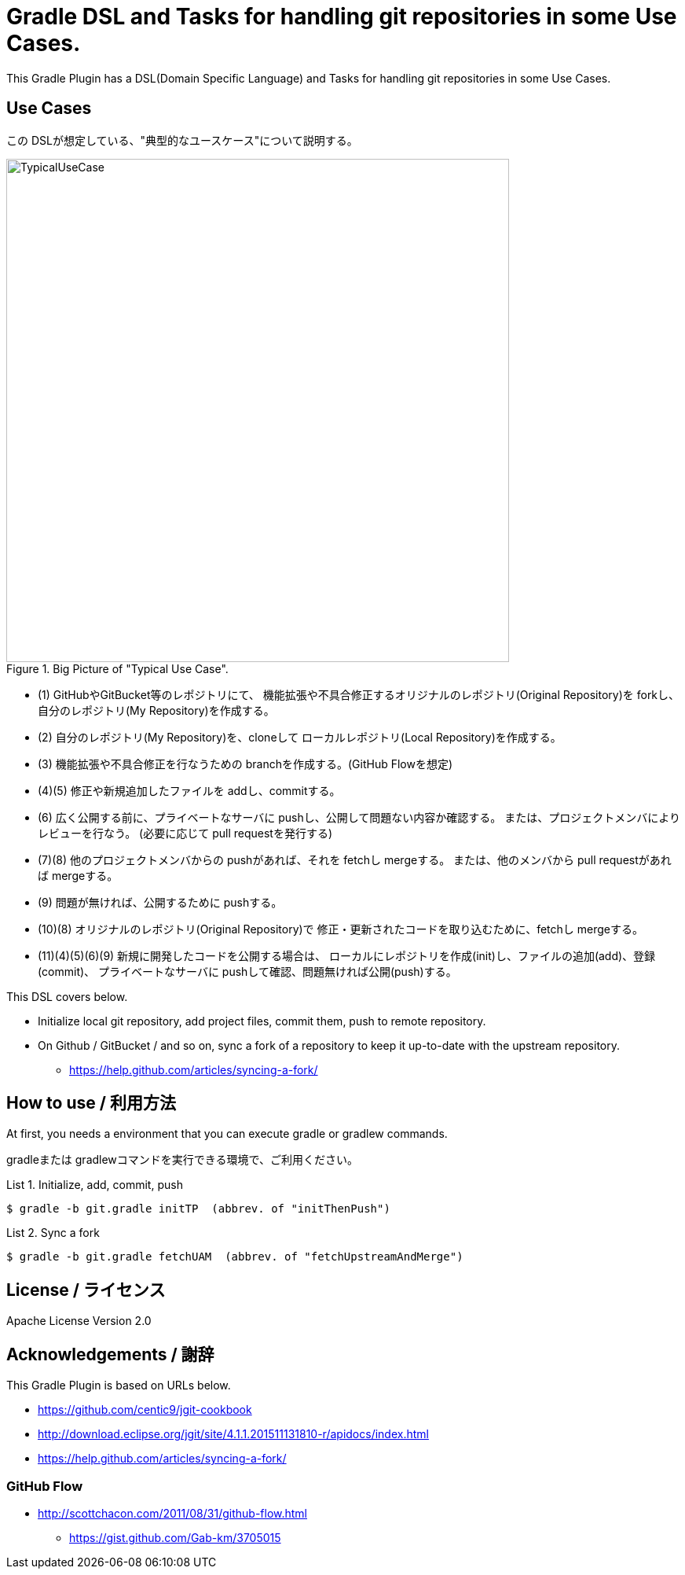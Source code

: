 = Gradle DSL and Tasks for handling git repositories in some Use Cases.
:example-caption: List

This Gradle Plugin has a DSL(Domain Specific Language) and Tasks for
handling git repositories in some Use Cases.


== Use Cases

この DSLが想定している、"典型的なユースケース"について説明する。

.Big Picture of "Typical Use Case".
image::https://raw.githubusercontent.com/nobusugi246/gradle-jgit-plugin/master/readme_images/TypicalUseCase.png[width=640]

* (1) GitHubやGitBucket等のレポジトリにて、
  機能拡張や不具合修正するオリジナルのレポジトリ(Original Repository)を
  forkし、自分のレポジトリ(My Repository)を作成する。
* (2) 自分のレポジトリ(My Repository)を、cloneして
  ローカルレポジトリ(Local Repository)を作成する。
* (3) 機能拡張や不具合修正を行なうための branchを作成する。(GitHub Flowを想定)
* (4)(5) 修正や新規追加したファイルを addし、commitする。
* (6) 広く公開する前に、プライベートなサーバに pushし、公開して問題ない内容か確認する。
  または、プロジェクトメンバによりレビューを行なう。
  (必要に応じて pull requestを発行する)
* (7)(8) 他のプロジェクトメンバからの pushがあれば、それを fetchし mergeする。
  または、他のメンバから pull requestがあれば mergeする。
* (9) 問題が無ければ、公開するために pushする。
* (10)(8) オリジナルのレポジトリ(Original Repository)で
  修正・更新されたコードを取り込むために、fetchし mergeする。
* (11)(4)(5)(6)(9) 新規に開発したコードを公開する場合は、
  ローカルにレポジトリを作成(init)し、ファイルの追加(add)、登録(commit)、
  プライベートなサーバに pushして確認、問題無ければ公開(push)する。

This DSL covers below.

* Initialize local git repository, add project files, commit them,
  push to remote repository.
* On Github / GitBucket / and so on,
  sync a fork of a repository to keep it up-to-date with the upstream repository.
** https://help.github.com/articles/syncing-a-fork/


== How to use / 利用方法

At first, you needs a environment that you can execute gradle or gradlew commands.

gradleまたは gradlewコマンドを実行できる環境で、ご利用ください。


.Initialize, add, commit, push
====
----
$ gradle -b git.gradle initTP  (abbrev. of "initThenPush")
----
====


.Sync a fork
====
----
$ gradle -b git.gradle fetchUAM  (abbrev. of "fetchUpstreamAndMerge")
----
====



== License / ライセンス

Apache License Version 2.0


== Acknowledgements / 謝辞

This Gradle Plugin is based on URLs below.

* https://github.com/centic9/jgit-cookbook
* http://download.eclipse.org/jgit/site/4.1.1.201511131810-r/apidocs/index.html
* https://help.github.com/articles/syncing-a-fork/

=== GitHub Flow

* http://scottchacon.com/2011/08/31/github-flow.html
** https://gist.github.com/Gab-km/3705015

